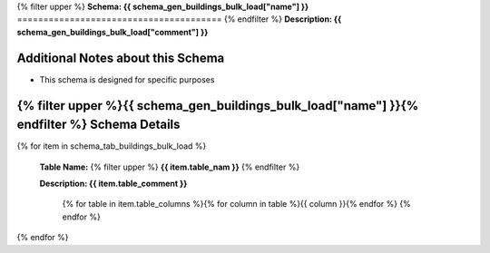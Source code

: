 
.. _buildings_bulk_load_schema:
{% filter upper %}
**Schema: {{ schema_gen_buildings_bulk_load["name"] }}**
=======================================
{% endfilter %}
**Description: {{ schema_gen_buildings_bulk_load["comment"] }}**

Additional Notes about this Schema
------------------------------------
* This schema is designed for specific purposes

{% filter upper %}{{ schema_gen_buildings_bulk_load["name"] }}{% endfilter %} Schema Details
-----------------------------------------


{% for item in schema_tab_buildings_bulk_load  %}

	**Table Name:** {% filter upper %} **{{ item.table_nam }}** {% endfilter %}
	
	**Description: {{ item.table_comment }}**

		{% for table in item.table_columns %}{%  for column in table %}{{ column }}{% endfor %}
		{% endfor %}
	      
		

{% endfor %}